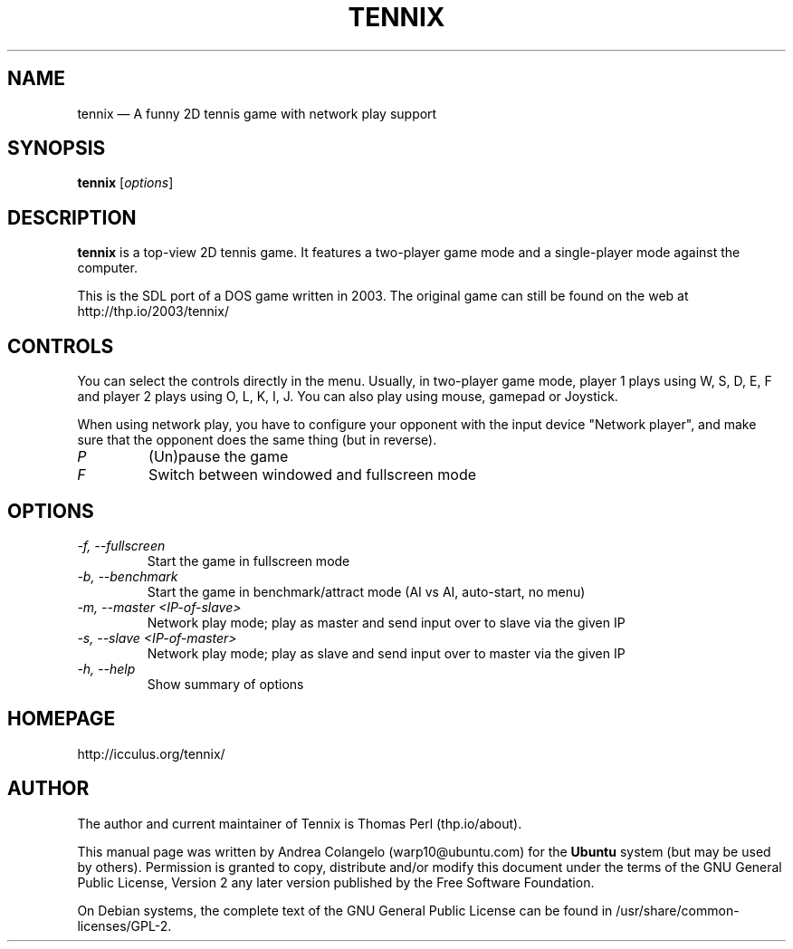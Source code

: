 .TH "TENNIX" "6" "February 2011" "Tennix 2011 Edition"
 
.SH "NAME"
tennix \(em A funny 2D tennis game with network play support

.SH "SYNOPSIS"
.B tennix
.RI [ options ]

.SH "DESCRIPTION"
.PP 
\fBtennix\fR is a top-view 2D tennis game. It  
features a two-player game mode and a single-player mode against the 
computer.  
.PP 
This is the SDL port of a DOS game written in 2003. The original game can 
still be found on the web at http://thp.io/2003/tennix/

.SH "CONTROLS"
.PP
You can select the controls directly in the menu. Usually, in two-player
game mode, player 1 plays using W, S, D, E, F and player 2 plays using
O, L, K, I, J. You can also play using mouse, gamepad or Joystick.
.PP
When using network play, you have to configure your opponent with the
input device "Network player", and make sure that the opponent does the
same thing (but in reverse).
.TP
.I P
(Un)pause the game
.TP
.I F
Switch between windowed and fullscreen mode
.SH "OPTIONS"
.TP
.I \-f, \-\-fullscreen
Start the game in fullscreen mode
.TP
.I \-b, \-\-benchmark
Start the game in benchmark/attract mode (AI vs AI, auto-start, no menu)
.TP
.I \-m, \-\-master <IP-of-slave>
Network play mode; play as master and send input over to slave via the given IP
.TP
.I \-s, \-\-slave <IP-of-master>
Network play mode; play as slave and send input over to master via the given IP
.TP
.I \-h, \-\-help
Show summary of options
.SH "HOMEPAGE" 
.PP 
http://icculus.org/tennix/ 
.SH "AUTHOR" 
.PP 
The author and current maintainer of Tennix is Thomas Perl (thp.io/about).
.PP 
This manual page was written by Andrea Colangelo (warp10@ubuntu.com) for 
the \fBUbuntu\fP system (but may be used by others).  Permission is 
granted to copy, distribute and/or modify this document under 
the terms of the GNU General Public License, Version 2 any  
later version published by the Free Software Foundation. 
.PP 
On Debian systems, the complete text of the GNU General Public 
License can be found in /usr/share/common-licenses/GPL-2. 

